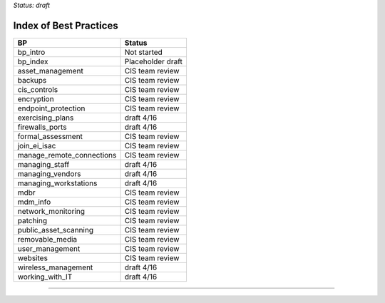 ..
  Created by: mike garcia
  On: 1/26/2022
  To: Serve as an index for all best practices in the EGES
  Last update by: mike garcia


*Status: draft*

Index of Best Practices
-----------------------------------------------

+----------------------------------+-----------------------------+
| BP                               | Status                      |
+==================================+=============================+
| bp_intro                         | Not started                 |
+----------------------------------+-----------------------------+
| bp_index                         | Placeholder draft           |
+----------------------------------+-----------------------------+
| asset_management                 | CIS team review             |
+----------------------------------+-----------------------------+
| backups                          | CIS team review             |
+----------------------------------+-----------------------------+
| cis_controls                     | CIS team review             |
+----------------------------------+-----------------------------+
| encryption                       | CIS team review             |
+----------------------------------+-----------------------------+
| endpoint_protection              | CIS team review             |
+----------------------------------+-----------------------------+
| exercising_plans                 | draft 4/16                  |
+----------------------------------+-----------------------------+
| firewalls_ports                  | draft 4/16                  |
+----------------------------------+-----------------------------+
| formal_assessment                | CIS team review             |
+----------------------------------+-----------------------------+
| join_ei_isac                     | CIS team review             |
+----------------------------------+-----------------------------+
| manage_remote_connections        | CIS team review             |
+----------------------------------+-----------------------------+
| managing_staff                   | draft 4/16                  |
+----------------------------------+-----------------------------+
| managing_vendors                 | draft 4/16                  |
+----------------------------------+-----------------------------+
| managing_workstations            | draft 4/16                  |
+----------------------------------+-----------------------------+
| mdbr                             | CIS team review             |
+----------------------------------+-----------------------------+
| mdm_info                         | CIS team review             |
+----------------------------------+-----------------------------+
| network_monitoring               | CIS team review             |
+----------------------------------+-----------------------------+
| patching                         | CIS team review             |
+----------------------------------+-----------------------------+
| public_asset_scanning            | CIS team review             |
+----------------------------------+-----------------------------+
| removable_media                  | CIS team review             |
+----------------------------------+-----------------------------+
| user_management                  | CIS team review             |
+----------------------------------+-----------------------------+
| websites                         | CIS team review             |
+----------------------------------+-----------------------------+
| wireless_management              | draft 4/16                  |
+----------------------------------+-----------------------------+
| working_with_IT                  | draft 4/16                  |
+----------------------------------+-----------------------------+


-----------------------------------------------
